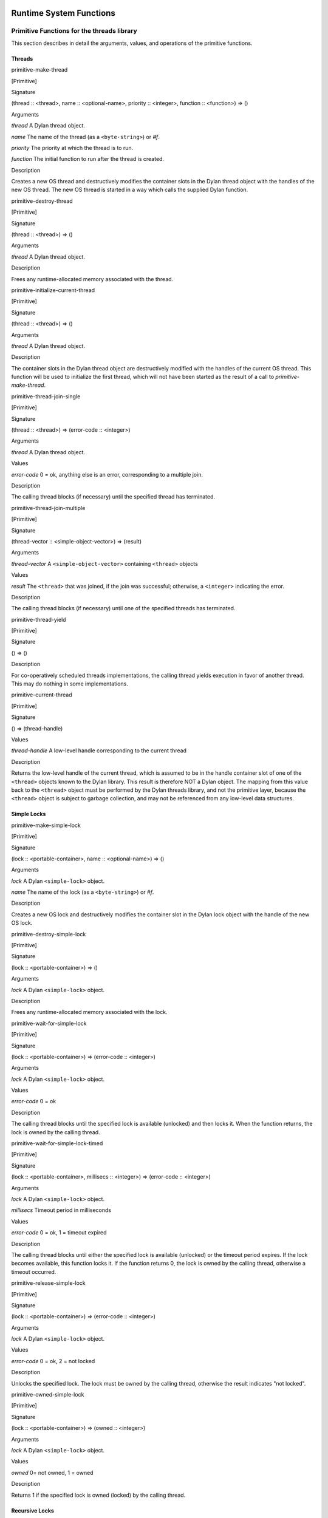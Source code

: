 Runtime System Functions
************************

Primitive Functions for the threads library
===========================================

This section describes in detail the arguments, values, and operations
of the primitive functions.

Threads
-------

primitive-make-thread

[Primitive]

Signature

(thread :: <thread>, name :: <optional-name>, priority :: <integer>, function :: <function>) => ()

Arguments

*thread* A Dylan thread object.

*name* The name of the thread (as a ``<byte-string>``) or *#f*.

*priority* The priority at which the thread is to run.

*function* The initial function to run after the thread is created.

Description

Creates a new OS thread and destructively modifies the container slots
in the Dylan thread object with the handles of the new OS thread. The
new OS thread is started in a way which calls the supplied Dylan
function.

primitive-destroy-thread

[Primitive]

Signature

(thread :: <thread>) => ()

Arguments

*thread* A Dylan thread object.

Description

Frees any runtime-allocated memory associated with the thread.

primitive-initialize-current-thread

[Primitive]

Signature

(thread :: <thread>) => ()

Arguments

*thread* A Dylan thread object.

Description

The container slots in the Dylan thread object are destructively
modified with the handles of the current OS thread. This function will
be used to initialize the first thread, which will not have been started
as the result of a call to *primitive-make-thread*.

primitive-thread-join-single

[Primitive]

Signature

(thread :: <thread>) => (error-code :: <integer>)

Arguments

*thread* A Dylan thread object.

Values

*error-code* 0 = ok, anything else is an error, corresponding to a
multiple join.

Description

The calling thread blocks (if necessary) until the specified thread has
terminated.

primitive-thread-join-multiple

[Primitive]

Signature

(thread-vector :: <simple-object-vector>) => (result)

Arguments

*thread-vector* A ``<simple-object-vector>`` containing ``<thread>`` objects

Values

*result* The ``<thread>`` that was joined, if the join was successful;
otherwise, a ``<integer>`` indicating the error.

Description

The calling thread blocks (if necessary) until one of the specified
threads has terminated.

primitive-thread-yield

[Primitive]

Signature

() => ()

Description

For co-operatively scheduled threads implementations, the calling thread
yields execution in favor of another thread. This may do nothing in
some implementations.

primitive-current-thread

[Primitive]

Signature

() => (thread-handle)

Values

*thread-handle* A low-level handle corresponding to the current thread

Description

Returns the low-level handle of the current thread, which is assumed to
be in the handle container slot of one of the ``<thread>`` objects known
to the Dylan library. This result is therefore NOT a Dylan object. The
mapping from this value back to the ``<thread>`` object must be performed
by the Dylan threads library, and not the primitive layer, because the
``<thread>`` object is subject to garbage collection, and may not be
referenced from any low-level data structures.

Simple Locks
------------

primitive-make-simple-lock

[Primitive]

Signature

(lock :: <portable-container>, name :: <optional-name>) => ()

Arguments

*lock* A Dylan ``<simple-lock>`` object.

*name* The name of the lock (as a ``<byte-string>``) or *#f*.

Description

Creates a new OS lock and destructively modifies the container slot in
the Dylan lock object with the handle of the new OS lock.

primitive-destroy-simple-lock

[Primitive]

Signature

(lock :: <portable-container>) => ()

Arguments

*lock* A Dylan ``<simple-lock>`` object.

Description

Frees any runtime-allocated memory associated with the lock.

primitive-wait-for-simple-lock

[Primitive]

Signature

(lock :: <portable-container>) => (error-code :: <integer>)

Arguments

*lock* A Dylan ``<simple-lock>`` object.

Values

*error-code* 0 = ok

Description

The calling thread blocks until the specified lock is available
(unlocked) and then locks it. When the function returns, the lock is
owned by the calling thread.

primitive-wait-for-simple-lock-timed

[Primitive]

Signature

(lock :: <portable-container>, millisecs :: <integer>)
=> (error-code :: <integer>)

Arguments

*lock* A Dylan ``<simple-lock>`` object.

*millisecs* Timeout period in milliseconds

Values

*error-code* 0 = ok, 1 = timeout expired

Description

The calling thread blocks until either the specified lock is available
(unlocked) or the timeout period expires. If the lock becomes available,
this function locks it. If the function returns 0, the lock is owned by
the calling thread, otherwise a timeout occurred.

primitive-release-simple-lock

[Primitive]

Signature

(lock :: <portable-container>) => (error-code :: <integer>)

Arguments

*lock* A Dylan ``<simple-lock>`` object.

Values

*error-code* 0 = ok, 2 = not locked

Description

Unlocks the specified lock. The lock must be owned by the calling
thread, otherwise the result indicates "not locked".

primitive-owned-simple-lock

[Primitive]

Signature

(lock :: <portable-container>) => (owned :: <integer>)

Arguments

*lock* A Dylan ``<simple-lock>`` object.

Values

*owned* 0= not owned, 1 = owned

Description

Returns 1 if the specified lock is owned (locked) by the calling thread.

Recursive Locks
---------------

primitive-make-recursive-lock

[Primitive]

Signature

(lock :: <portable-container>, name :: <optional-name>) => ()

Arguments

*lock* A Dylan ``<recursive-lock>`` object.

*name* The name of the lock (as a ``<byte-string>``) or *#f*.

Description

Creates a new OS lock and destructively modifies the container slot in
the Dylan lock object with the handle of the new OS lock.

primitive-destroy-recursive-lock

[Primitive]

Signature

(lock :: <portable-container>) => ()

Arguments

*lock* A Dylan``<recursive-lock>`` object.

Description

Frees any runtime-allocated memory associated with the lock.

primitive-wait-for-recursive-lock

[Primitive]

Signature

(lock :: <portable-container>) => (error-code :: <integer>)

Arguments

*lock* A Dylan ``<recursive-lock>`` object.

Values

*error-code* 0 = ok

Description

The calling thread blocks until the specified lock is available
(unlocked or already locked by the calling thread). When the lock
becomes available, this function claims ownership of the lock and
increments the lock count. When the function returns, the lock is
owned by the calling thread.

primitive-wait-for-recursive-lock-timed

[Primitive]

Signature

(lock :: <portable-container>, millisecs :: <integer>)
=> (error-code :: <integer>)

Arguments

*lock* A Dylan ``<recursive-lock>`` object.

*millisecs* Timeout period in milliseconds

Values

*error-code* 0 = ok, 1 = timeout expired

Description

The calling thread blocks until the specified lock is available
(unlocked or already locked by the calling thread). If the lock
becomes available, this function claims ownership of the lock,
increments an internal lock count, and returns 0. If a timeout
occurs, the function leaves the lock unmodified and returns 1.

primitive-release-recursive-lock

[Primitive]

Signature

(lock :: <portable-container>) => (error-code :: <integer>)

Arguments

*lock* A Dylan``<recursive-lock>`` object.

Values

*error-code* 0 = ok, 2 = not locked

Description

Checks that the lock is owned by the calling thread, and returns 2 if
not. If the lock is owned, its internal count is decremented by 1. If
the count is then zero, the lock is then released.

primitive-owned-recursive-lock

[Primitive]

Signature

(lock :: <portable-container>) => (owned :: <integer>)

Arguments

*lock* A Dylan ``<recursive-lock>`` object.

Values

*owned* 0= not owned, 1 = owned

Description

Returns 1 if the specified lock is locked and owned by the calling
thread.

Semaphores
----------

primitive-make-semaphore

[Primitive]

Signature

(lock :: <portable-container>, name :: <optional-name>,
 initial :: <integer>, max :: <integer>) => ()

Arguments

*lock* A Dylan ``<semaphore>`` object.

*name* The name of the lock (as a ``<byte-string>``) or *#f*.

*initial* The initial value for the semaphore count

Description

Creates a new OS semaphore with the specified initial count and
destructively modifies the container slot in the Dylan lock object with
the handle of the new OS semaphore.

primitive-destroy-semaphore

[Primitive]

Signature

(lock :: <portable-container>) => ()

Arguments

*lock* A Dylan ``<semaphore>`` object.

Description

Frees any runtime-allocated memory associated with the semaphore.

primitive-wait-for-semaphore

[Primitive]

Signature

(lock :: <portable-container>) => (error-code :: <integer>)

Arguments

*lock* A Dylan ``<semaphore>`` object.

Values

*error-code* 0 = ok

Description

The calling thread blocks until the internal count of the specified
semaphore becomes greater than zero. It then decrements the semaphore
count.

primitive-wait-for-semaphore-timed

[Primitive]

Signature

(lock :: <portable-container>, millisecs :: <integer>)
=> (error-code :: <integer>)

Arguments

*lock* A Dylan ``<semaphore>`` object.

*millisecs* Timeout period in milliseconds

Values

*error-code* 0 = ok, 1 = timeout expired

Description

The calling thread blocks until either the internal count of the
specified semaphore becomes greater than zero or the timeout period
expires. In the former case, the function decrements the semaphore count
and returns 0. In the latter case, the function returns 1.

primitive-release-semaphore

[Primitive]

Signature

(lock :: <portable-container>) => (error-code :: <integer>)

Arguments

*lock* A Dylan ``<semaphore>`` object.

Values

*error-code* 0 = ok, 3 = count exceeded

Description

This function checks that internal count of the semaphore is not at its
maximum limit, and returns 3 if the test fails. Otherwise the internal
count is incremented.

Notifications
-------------

primitive-make-notification

[Primitive]

Signature

(notification :: <portable-container>, name :: <optional-name>) => ()

Arguments

*notification* A Dylan <*notification>* object.

*name* The name of the notification (as a ``<byte-string>``) or *#f*.

Description

Creates a new OS notification (condition variable) and destructively
modifies the container slot in the Dylan lock object with the handle of
the new OS notification.

primitive-destroy-notification

[Primitive]

Signature

(notification :: <portable-container>) => ()

Arguments

*notification* A Dylan ``<notification>`` object.

Description

Frees any runtime-allocated memory associated with the notification.

primitive-wait-for-notification

[Primitive]

Signature

(notification :: <portable-container>, lock :: <portable-container>)
=> (error-code :: <integer>)

Arguments

*notification* A Dylan ``<notification>`` object.

*lock* A Dylan ``<simple-lock>`` object.

Values

*error-code* 0 = ok, 2 = not locked, 3 = other error

Description

The function checks that the specified lock is owned by the calling
thread, and returns 2 if the test fails. Otherwise, the calling thread
atomically releases the lock and then blocks, waiting to be notified of
the condition represented by the specified notification. When the
calling thread is notified of the condition, the function reclaims
ownership of the lock, blocking if necessary, before returning 0.

primitive-wait-for-notification-timed

[Primitive]

Signature

(notification :: <portable-container>, lock :: <portable-container>,
 millisecs :: <integer>) => (error-code :: <integer>)

Arguments

*notification* A Dylan ``<notification>`` object.

*lock* A Dylan ``<simple-lock>`` object.

*millisecs* Timeout period in milliseconds

Values

*error-code* 0 = ok, 1 = timeout, 2 = not locked, 3 = other error

Description

The function checks that the specified lock is owned by the calling
thread, and returns 2 if the test fails. Otherwise, the calling thread
atomically releases the lock and then blocks, waiting to be notified of
the condition represented by the specified notification, or for the
timeout period to expire. The function then reclaims ownership of the
lock, blocking indefinitely if necessary, before returning either 0 or 1
to indicate whether a timeout occurred.

primitive-release-notification

[Primitive]

Signature

(notification :: <portable-container>, lock :: <portable-container>)
=> (error-code :: <integer>)

Arguments

*notification* A Dylan ``<notification>`` object.

*lock* A Dylan ``<simple-lock>`` object.

Values

*error-code* 0 = ok, 2 = not locked

Description

If the calling thread does not own the specified lock, the function
returns the error value 2. Otherwise, the function releases the
specified notification, notifying another thread that is blocked waiting
for the notification to occur. If more than one thread is waiting for
the notification, it is unspecified which thread is notified. If no
threads are waiting, then the release has no effect.

primitive-release-all-notification

[Primitive]

Signature

(notification :: <portable-container>, lock :: <portable-container>)
=> (error-code :: <integer>)

Arguments

*notification* A Dylan ``<notification>`` object.

*lock* A Dylan ``<simple-lock>`` object.

Values

*error-code* 0 = ok, 2 = not locked

Description

If the calling thread does not own the specified lock, the function
returns the error value 2. Otherwise, the function releases the
specified notification, notifying all other threads that are blocked
waiting for the notification to occur. If no threads are waiting, then
the release has no effect.

Timers
------

primitive-sleep

[Primitive]

Signature

(millisecs :: <integer>) => ()

Arguments

*millisecs* Time interval in milliseconds

Description

This function causes the calling thread to block for the specified time
interval.

Thread Variables
----------------

primitive-allocate-thread-variable

[Primitive]

Signature

(initial-value) => (handle-on-variable)

Arguments

*initial-value* A Dylan object that is to be the initial value of the
fluid variable.

Values

*handle-on-variable* An OS handle on the fluid variable, to be stored
as the immediate value of the variable. Variable reading and assignment
will indirect through this handle. The handle is not a Dylan object.

Description

This function creates a new thread-local variable handle, and assigns
the specified initial value to the location indicated by the handle. The
function must arrange to assign the initial value to the thread-local
location associated with all other existing threads, too. The function
must also arrange that whenever a new thread is subsequently created, it
also has its thread-local location indicated by the handle set to the
initial value.

Simple Runtime Primitives
=========================

.. c:function:: D primitive_allocate(int size)

    This is the interface to the memory allocator which might be dependent
    on the garbage collector. It takes a size in bytes as a parameter, and
    returns some freshly allocated memory which the run-time system knows
    how to memory-manage.

.. c:function:: D primitive_byte_allocate(int word-size, int byte-size)

    This is built on the same mechanism as `primitive_allocate`:c:func:,
    but it is specifically designed for allocating objects which have Dylan
    slots, but also have a repeated slot of byte-sized elements, such as a
    byte string, or a byte vector. It takes two parameters, a size in ‘words’
    for the object slots (e.g., one for ‘class’ and a second for ‘size’),
    followed by the number of bytes for the vector. The value returned from
    the primitive is the freshly allocated memory making up the string.

.. c:function:: D primitive_fill_E_ (D storage[], int size, D value)

    (The odd name is a result of name mangling from ``primitive-fill!``).
    This takes a Dylan object (or a pointer to the middle of one), a size,
    and a value. It inserts the value into as many slots as are specified by
    *size*.

.. c:function:: D primitive_replace_E_ (D dst[], D src[], int size)

    (See `primitive_fill_E_`:c:func: re. name). This copies from the source
    vector into the destination vector as many values as are specified in
    the *size* parameter.

.. c:function:: D primitive_replace_vector_E_ (SOV* dest, SOV* source)

    This is related to `primitive_replace_E_`:c:func:, except that the two
    arguments are guaranteed to be simple object vectors, and they are
    self-sizing. It takes two parameters, ‘dest’, and ‘source’, and the data
    from ‘source’ is copied into ‘dest’. ‘Dest’ is returned.

.. c:function:: D primitive_allocate_vector (int size)

    This is related to `primitive_allocate`:c:func:, except that it takes
    a ‘size’ argument, which is the size of repeated slots in a simple object
    vector (SOV). An object which is big enough to hold the specified indices
    is allocated, and appropriately initialized, so that the ‘class’ field
    shows that it is an SOV, and the ‘size’ field shows how big it is.

.. c:function:: D primitive_copy_vector(D vector)

    This takes a SOV as a parameter, and allocates a fresh SOV of the same
    size. It copies all the data that was supplied from the old one to the
    new one, and returns the new one.

.. c:function:: D primitive_initialize_vector_from_buffer (SOV * vector, int size, D* buffer)

    This primitive takes a pre-existing vector, and copies data into it from
    a buffer so as to initialize an SOV. The primitive takes a SOV to be
    updated, a ‘size’ parameter (the specified size of the SOV), and a
    pointer to a buffer which will supply the necessary data. The class and
    size values for the new SOV are set, and the data written to the rest of
    the SOV. The SOV is returned.

.. c:function:: D primitive_make_string(char * string)

   This takes as a parameter a ‘C’ string with is zero-terminated, and
   returns a Dylan string with the same data inside it.

.. c:function:: D primitive_continue_unwind ()

   This is used as the last thing to be done at the end of an
   unwind-protect cleanup. It is responsible for determining why the
   cleanup is being called, and thus taking appropriate action afterwards.

   It handles 2 basic cases:

   -  a non-local exit
   -  a normal unwind-protect

   In the first case we wish to transfer control back to some other
   location, but there is a cleanup that needs to be done first. In this
   case there will be an unwind-protect frame on the stack which contains a
   marker to identify the target of the non-local exit. Control can thus be
   transferred, possibly invoking another unwind-protect on the way.

   Alternatively, no transfer of control may be required, and
   unwind-protect can proceed normally. As a result of evaluating our
   protected forms, the multiple values of these forms are stored in the
   unwind-protect frame. These values are put back in the multiple values
   area, and control is returned.

.. c:function:: D primitive_nlx (Bind_exit_frame* target, SOV* arguments)

    This takes two parameters: a bind-exit frame which is put on the stack
    whenever a bind-exit frame is bound, and an SOV of the multiple values
    that we wish to return to that bind-exit point. We then step to the
    bind-exit frame target, while checking to see if there are any
    intervening unwind-protect frames. If there are, we put the marker for
    our ultimate destination into the unwind-protect frame that has been
    detected on the stack between us and our destination. The multiple
    values we wish to return are put into the unwind-protect frame. The
    relevant cleanup code is invoked, and at the end of this a
    `primitive_continue_unwind`:c:func: should be called. This should
    detect that there is further to go, and insert the multiple values
    into any intervening frames.

.. c:function:: D primitive_inlined_nlx (Bind_exit_frame* target, D first_argument)

    This is similar to `primitive_nlx`:c:func:, except that it is used when the
    compiler has been able to gain more information about the circumstances
    in which the non-local-exit call is happening. In particular it is used
    when it is possible to in-line the call, so that the multiple values
    that are being passed are known to be in the multiple values area,
    rather than having been created as an SOV. An SOV has to be built up
    from these arguments.

.. c:function:: D* primitive_make_box(D object)

    A box is a value-cell that is used for closed-over variables which are
    subject to assignment. The function takes a Dylan object, and returns a
    value-cell box which contains the object. The compiler deals with the
    extra level of indirection needed to get the value out of the box.

.. c:function:: D* primitive_make_environment(int size, …)

    This is the function which makes the vector which is used in a closure.
    The arguments to this are either boxes, or normal Dylan objects. This
    takes an argument of ‘size’ for the initial arguments to be closed over,
    plus the arguments themselves. ‘Size’ arguments are built up into an SOV
    which is used as an environment.

Entry Point Functions
=====================

.. c:function:: D xep_0 (FN* function, int argument_count)
.. c:function:: D xep_1 (FN* function, int argument_count)
.. c:function:: D xep_2 (FN* function, int argument_count)
.. c:function:: D xep_3 (FN* function, int argument_count)
.. c:function:: D xep_4 (FN* function, int argument_count)
.. c:function:: D xep_5 (FN* function, int argument_count)
.. c:function:: D xep_6 (FN* function, int argument_count)
.. c:function:: D xep_7 (FN* function, int argument_count)
.. c:function:: D xep_8 (FN* function, int argument_count)
.. c:function:: D xep_9 (FN* function, int argument_count)

    These are the XEP entry-point handlers for those Dylan functions which
    do not accept optional parameters. Each Dylan function has an external
    (safe) entry point with full checking. After checking, this calls the
    internal entry point, which is the most efficient available.

    The compiler itself only ever generates code for the internal entry
    point. Any value put into the external entry point field of an object is
    a shared value provided by the runtime system. If the function takes no
    parameters, the value will be ``xep0``; if it takes a single required
    parameter it will be ``xep1``, and so on. There are values available for
    ``xep0`` to ``xep9``. For more than nine required parameters, the
    `xep`:c:func: function is used.

.. c:function:: xep (FN* function, int argument_count, …)

    If the function takes more than nine required parameters, then the
    function will simply be called ``xep``, the general function which will
    work in all such cases. The arguments are passed as ‘varargs’. This
    function will check the number of arguments, raising an error if it is
    wrong. It then sets the calling convention for calling the internal
    entry point. This basically means that the function register is
    appropriately set, and the implementation ‘mlist’ parameter is set to
    ``#f``.

.. c:function:: D optional_xep (FN* function, int argument_count, …)

    This function is used as the XEP code for any Dylan function which has
    optional parameters. In this case, the external entry point conventions
    do not require the caller to have any knowledge of where the optionals
    start. The XEP code is thus responsible for separating the code into
    those which are required parameters, to be passed via the normal machine
    conventions, and those which are optionals. to be passed as a Dylan SOV.
    If the function object takes keywords, all the information about which
    keywords are accepted is stored in the function itself. The vector of
    optional parameters is scanned by the XEP code to see if any appropriate
    ones have been supplied. If one is found, then the associated value is
    taken and used as an implicit parameter to the internal entry point. If
    a value is not supplied, then a suitable default parameter which is
    stored inside the function object is passed instead.

.. c:function:: D gf_xep_0(FN* function, int argument_count)
.. c:function:: D gf_xep_1(FN* function, int argument_count)
.. c:function:: D gf_xep_2(FN* function, int argument_count)
.. c:function:: D gf_xep_3(FN* function, int argument_count)
.. c:function:: D gf_xep_4(FN* function, int argument_count)
.. c:function:: D gf_xep_5(FN* function, int argument_count)
.. c:function:: D gf_xep_6(FN* function, int argument_count)
.. c:function:: D gf_xep_7(FN* function, int argument_count)
.. c:function:: D gf_xep_8(FN* function, int argument_count)
.. c:function:: D gf_xep_9(FN* function, int argument_count)

    These primitives are similar to `xep_0`:c:func: through `xep_9`:c:func:,
    but deal with the entry points for generic functions. Generic functions
    do not require the ‘mlist’ parameter to be set, so a special optimized
    entry point is provided. These versions are for 0 - 9 required
    parameters.  These functions call the internal entry point.

.. c:function:: D gf_xep (FN* function, int argument_count, …)

    This primitive is similar to `xep`:c:func:, but deals with the entry
    points for generic functions. Generic functions do not require the
    ‘mlist’ parameter to be set, so a special optimized entry point is
    provided. This is the general version for functions which do not
    take optional arguments. This function calls the internal entry point.

.. c:function:: D gf_optional_xep (FN* function, int argument_count, …)

    This is used for all generic functions which take optional arguments.
    This function calls the internal entry point.

.. c:function:: D primitive_basic_iep_apply (FN* f, int argument_count, D a[])

    This is used to call internal entry points. It takes three parameters: a
    Dylan function object (where the iep is stored in a slot), an argument
    count of the number of arguments that we are passing to the iep, and a
    vector of all of these arguments. This is a ‘basic’ IEP apply because is
    does no more than check the argument count, and call the IEP with the
    appropriate number of Dylan parameters. It does not bother to set any
    implementation parameters. Implementation parameters which could be set
    in by other primitives are ‘function’, and a ‘mlist’ (the list of
    next-methods) . Not all IEPs care about the ‘function’ or ‘mlist’
    parameters, but when the compiler calls `primitive_basic_iep_apply`:c:func:,
    it has to make sure that any necessary ‘function’ or ‘mlist’ parameters
    have been set up.

.. c:function:: D primitive_iep_apply (FN* f, int argument_count, D a[])

    This is closely related to `primitive_basic_iep_apply`:c:func:. It takes
    the same number of parameters, but it sets the explicit,
    implementation-dependent function parameter which is usually set to the
    first argument, and also sets the ‘mlist’ argument to ‘false’. This is
    the normal case when a method object is being called directly, rather
    than as part of a generic function.

.. c:function:: D primitive_xep_apply (FN* f, int argument_count, D a[])

    This is a more usual usage of apply, i.e., the standard Dylan calling
    convention being invoked by *apply*. It takes three parameters: the
    Dylan function to be called, the number of arguments being passed, and a
    vector containing all those arguments. This primitive relates to the
    external entry point for the function, and guarantees full type checking
    and argument count checking. This primitive does all that is necessary
    to conform with the xep calling convention of Dylan: i.e., it sets the
    ‘function’ parameter, it sets the argument count, and then calls the XEP
    for the function.

Compiler Primitives
*******************

General Primitives
==================

primitive-make-box

[Primitive]

Signature

(object :: <object>) => <object>

primitive-allocate

[Primitive]

Signature

(size :: <raw-small-integer>) => <object>)

primitive-byte-allocate

[Primitive]

Signature

(word-size :: <raw-small-integer>, byte-size :: <raw-small-integer>) =>
<object>)

primitive-make-environment

[Primitive]

Signature

(size :: <raw-small-integer>) => <object>

primitive-copy-vector

[Primitive]

Signature

(vector :: <object>) => <object>

primitive-make-string

[Primitive]

Signature

(vector :: <raw-c-char\*>) => <raw-c-char\*>

primitive-function-code

[Primitive]

Signature

(function :: <object>) => <object>

primitive-function-environment

[Primitive]

Signature

(function :: <object>) => <object>

Low-Level Apply Primitives
==========================

primitive-xep-apply

[Primitive]

Signature

(function :: <object>, buffer-size :: <raw-small-integer>, buffer ::
<object>) => :: <object>

primitive-iep-apply

[Primitive]

Signature

(function :: <object>, buffer-size :: <raw-small-integer>, buffer ::
<object>) => <object>)

primitive-true?

[Primitive]

Signature

(value :: <raw-small-integer>) => <object>

Description

This primitive returns Dylan true if *value* is non-zero, and false if
*value* is zero.

primitive-false?

[Primitive]

Signature

(value :: <raw-small-integer>) => <object>

Description

This is the complement of *primitive-true?*, returning *#t* if the
value is 0, *#f* otherwise.

primitive-equals?

[Primitive]

Signature

(x :: <object>, y :: <object>) => <raw-c-int>

primitive-continue-unwind

[Primitive]

Signature

() => <object>

primitive-nlx

[Primitive]

Signature

(bind-exit-frame :: <raw-c-void\*>, args :: <raw-c-void\*>) =>
<raw-c-void>

primitive-inlined-nlx

[Primitive]

Signature

(bind-exit-frame :: <raw-c-void\*>, first-argument :: <raw-c-void\*>) =>
<raw-c-void>

rimitive-variable-lookup

[Primitive]

Signature

(variable-pointer :: <raw-c-void\*>) => <raw-c-void\*>

primitive-variable-lookup-setter

[Primitive]

Signature

(value :: <raw-c-void\*>, variable-pointer :: <raw-c-void\*>) =>
<raw-c-void\*>

Integer Primitives
==================

primitive-int?

[Primitive]

Signature

(x :: <object>) => <raw-small-integer>

primitive-address-equals?

[Primitive]

Signature

(x :: <raw-address>, y :: <raw-address>) => <raw-address>

primitive-address-add

[Primitive]

Signature

(x :: <raw-address>, y :: <raw-address>) => <raw-address>

primitive-address-subtract

[Primitive]

Signature

(x :: <raw-address>, y :: <raw-address>) => <raw-address>

primitive-address-multiply

[Primitive]

Signature

(x :: <raw-address>, y :: <raw-address>) => <raw-address>

primitive-address-left-shift

[Primitive]

Signature

(x :: <raw-address>, y :: <raw-address>) => <raw-address>

primitive-address-right-shift

[Primitive]

Signature

(x :: <raw-address>, y :: <raw-address>) => <raw-address>

primitive-address-not

[Primitive]

Signature

(x :: <raw-address>) => <raw-address>

primitive-address-and

[Primitive]

Signature

(x :: <raw-address>, y :: <raw-address>) => <raw-address>

primitive-address-or

[Primitive]

Signature

(x :: <raw-address>, y :: <raw-address>) => <raw-address>

primitive-small-integer-equals?

[Primitive]

Signature

(x :: <raw-small-integer>, y :: <raw-small-integer>) =>
<raw-small-integer>

primitive-small-integer-not-equals?

[Primitive]

Signature

(x :: <raw-small-integer>, y :: <raw-small-integer>) =>
<raw-small-integer>

primitive-small-integer-less-than?

[Primitive]

Signature

(x :: <raw-small-integer>, y :: <raw-small-integer>) =>
<raw-small-integer>

primitive-small-integer-greater-than?

[Primitive]

Signature

(x :: <raw-small-integer>, y :: <raw-small-integer>) =>
<raw-small-integer>

primitive-small-integer-greater-than-or-equal?

[Primitive]

Signature

(x :: <raw-small-integer>, y :: <raw-small-integer>) =>
<raw-small-integer>

primitive-small-integer-negate

[Primitive]

Signature

(x :: <raw-small-integer>) => <raw-small-integer>

primitive-small-integer-add

[Primitive]

Signature

(x :: <raw-small-integer>, y :: <raw-small-integer>) =>
<raw-small-integer>

primitive-small-integer-subtract

[Primitive]

Signature

(x :: <raw-small-integer>, y :: <raw-small-integer>) =>
<raw-small-integer>

primitive-small-integer-multiply

[Primitive]

Signature

(x :: <raw-small-integer>, y :: <raw-small-integer>) =>
<raw-small-integer>

primitive-small-integer-divide

[Primitive]

Signature

(x :: <raw-small-integer>, y :: <raw-small-integer>) =>
<raw-small-integer>

primitive-small-integer-modulo

[Primitive]

Signature

(x :: <raw-small-integer>, y :: <raw-small-integer>) =>
<raw-small-integer>

primitive-small-integer-left-shift

[Primitive]

Signature

(x :: <raw-small-integer>, y :: <raw-small-integer>) =>
<raw-small-integer>

primitive-small-integer-right-shift

[Primitive]

Signature

(x :: <raw-small-integer>, y :: <raw-small-integer>) =>
<raw-small-integer>

primitive-small-integer-not

[Primitive]

Signature

(x :: <raw-small-integer>) => <raw-small-integer>

primitive-small-integer-and

[Primitive]

Signature

(x :: <raw-small-integer>, y :: <raw-small-integer>) =>
<raw-small-integer>

primitive-small-integer-or

[Primitive]

Signature

(x :: <raw-small-integer>, y :: <raw-small-integer>) =>
<raw-small-integer>

primitive-small-integer-xor

[Primitive]

Signature

(x :: <raw-small-integer>, y :: <raw-small-integer>) =>
<raw-small-integer>

In addition to the small-integer operators above, there are also
definitions for three other integer types, defined in the same manner.
The following table summarizes the relationship between these types and
Dylan primitives.

Integer Types and Dylan Primitives
                                  
+------------------+---------------------------+----------------------------------+
| General Variety  | Class of Primitive        | Value of *type* in Primitive     |
| of Integer       | Parameters and Return     | Name primitive-*type*-*operator* |
|                  | Values                    |                                  |
+==================+===========================+==================================+
| Small Integer    | ``<raw-small-integer>``   | *small-integer*                  |
+------------------+---------------------------+----------------------------------+
| Big Integer      | ``<raw-big-integer>``     | *big-integer*                    |
+------------------+---------------------------+----------------------------------+
| Machine Integer  | ``<raw-machine-integer>`` | *machine-integer*                |
+------------------+---------------------------+----------------------------------+
| Unsigned Machine | ``<raw-unsigned-machine-  | *unsigned-machine-integer*       |
| Integer          | integer>``                |                                  |
+------------------+---------------------------+----------------------------------+

Float Primitives
================

primitive-decoded-bits-as-single-float

[Primitive}

Signature

(sign :: <raw-small-integer>, exponent :: <raw-small-integer>,
 significand :: <raw-small-integer>) => <raw-single-float>)

primitive-bits-as-single-float

[Primitive]

Signature

(x :: <raw-small-integer>) => <raw-single-float>

Description

Uses a custom emitter to map to a call to a function called
*integer\_to\_single\_float* in the runtime system.

primitive-single-float-as-bits

[Primitive]

Signature

(x :: <raw-single-float>) => <raw-small-integer>

Description

Uses a custom emitter to map to a call to a function called
*single\_float\_to\_integer* in the runtime system.

primitive-single-float-equals?

[Primitive]

Signature

(x :: <raw-single-float>, y :: <raw-single-float>) => <raw-c-int>

primitive-single-float-not-equals?

[Primitive]

Signature

(x :: <raw-single-float>, y :: <raw-single-float>) => <raw-c-int>

primitive-single-float-less-than?

[Primitive]

Signature

(x :: <raw-single-float>, y :: <raw-single-float>) => <raw-c-int>

primitive-single-float-less-than-or-equal?

[Primitive]

Signature

(x :: <raw-single-float>, y :: <raw-single-float>) => <raw-c-int>

primitive-single-float-greater-than?

[Primitive]

Signature

(x :: <raw-single-float>, y :: <raw-single-float>) => <raw-c-int>

primitive-single-float-greater-than-or-equal?

[Primitive]

Signature

(x :: <raw-single-float>, y :: <raw-single-float>) => <raw-c-int>

primitive-single-float-negate

[Primitive]

Signature

(x :: <raw-single-float>) => <raw-single-float>

primitive-single-float-add

[Primitive]

Signature

(x :: <raw-single-float>, y :: <raw-single-float>) => <raw-single-float>

primitive-single-float-subtract

[Primitive]

Signature

(x :: <raw-single-float>, y :: <raw-single-float>) => <raw-single-float>

primitive-single-float-multiply

[Primitive]

Signature

(x :: <raw-single-float>, y :: <raw-single-float>) => <raw-single-float>

primitive-single-float-divide

[Primitive]

Signature

(x :: <raw-single-float>, y :: <raw-single-float>) => <raw-single-float>

primitive-single-float-unary-divide

[Primitive]

Signature

(x :: <raw-single-float>>) => <raw-single-float>

Accessor Primitives
===================

primitive-element

[Primitive]

Signature

(array :: <object>, index :: <raw-small-integer>) => <object>

Description

This is used for de-referencing slots in the middle of Dylan objects,
and thus potentially invokes read-barrier code. It takes two parameters:
a Dylan object, and an index which is the ‘word’ index into the object.
It returns the Dylan value found in that corresponding slot.

primitive-element-setter

[Primitive]

Signature

(new-value :: <object>, array :: <object>, index :: <raw-small-integer>)
=> <object>

Description

This is the assignment operator corresponding to *primitive-element*,
which is used to change the value of a Dylan slot. This takes an extra
initial parameter which is the new value to put into the object. The new
value is stored in the appropriate object at the given index.

primitive-byte-element

[Primitive]

Signature

(array <object>, base-index :: <raw-small-integer>, byte-offset ::
<raw-small-integer>) => <raw-c-char>

Description

This is similar to *primitive-element*, but deals with byte vectors. It
takes a new value and a Dylan object, along with a base offset and a
byte offset. The base offset, expressed in words, and the byte offset,
expressed in bytes, are added, and the byte found at that location is
returned.

primitive-byte-element-setter

[Primitive]

Signature

(new-value :: <raw-c-char>) array :: <object>, base-index ::
<raw-small-integer>,  byte-offset :: <raw-small-integer>) => <raw-c-char>

Description

This is the corresponding setter for *primitive-byte-element*.

primitive-fill!

[Primitive]

Signature

(array :: <object>, size :: <raw-small-integer>, value :: <object>) =>
<object>

primitive-replace!

[Primitive]

Signature

(new-array :: <object>, array :: <object>, size :: <raw-small-integer>)
=> <object>

primitive-replace-bytes!

[Primitive]

Signature

(dst :: <raw-c-void\*>, src :: <raw-c-void\*>, size :: <raw-c-int>) =>
<raw-c-void>

The following primitives, named *primitive-* *type* *-at* and
*primitive-* *type* *-at-setter* load or store, respectively, a value of
the designated *type* at the specified address.

primitive-untyped-at

[Primitive]

Signature

(address :: <raw-pointer>) => <raw-untyped>

primitive-untyped-at-setter

[Primitive]

Signature

(new-value :: <raw-untyped>, address :: <raw-pointer>) => <raw-untyped>

primitive-pointer-at

[Primitive]

Signature

(address :: <raw-pointer>) => <raw-pointer>

primitive-pointer-at-setter

[Primitive]

Signature

(new-value :: <raw-pointer>, address :: <raw-pointer>) => <raw-pointer>

primitive-byte-character-at

[Primitive]

Signature

(address :: <raw-pointer>) => <raw-byte-character>

primitive-byte-character-at-setter

[Primitive]

Signature

(new-value :: <raw-byte-character>, address :: <raw-pointer>) =>
<raw-byte-character>

primitive-small-integer-at

[Primitive]

Signature

(address :: <raw-pointer>) => <raw-small-integer>

primitive-small-integer-at-setter

[Primitive]

Signature

(new-value :: <raw-small-integer>, address :: <raw-pointer>) =>
<raw-small-integer>

primitive-big-integer-at

[Primitive]

Signature

(address :: <raw-pointer>) => <raw-big-integer>

primitive-big-integer-at-setter

[Primitive]

Signature

(new-value :: <raw-big-integer>, address :: <raw-pointer>) =>
<raw-big-integer>

primitive-machine-integer-at

[Primitive]

Signature

(address :: <raw-pointer>) => <raw-machine-integer>

primitive-machine-integer-at-setter

[Primitive]

Signature

(new-value :: <raw-machine-integer>, address :: <raw-pointer>) =>
<raw-machine-integer>

primitive-unsigned-machine-integer-at

[Primitive]

Signature

(address :: <raw-pointer>) => <raw-unsigned-machine-integer>

primitive-unsigned-machine-integer-at-setter

[Primitive]

Signature

(new-value :: <raw-unsigned-machine-integer>, address :: <raw-pointer>)
 => <raw-unsigned-machine-integer>

primitive-single-float-at

[Primitive]

Signature

(address :: <raw-pointer>) => <raw-single-float>

primitive-single-float-at-setter

[Primitive]

Signature

(new-value :: <raw-single-float>, address :: <raw-pointer>) =>
<raw-single-float>

primitive-double-float-at

[Primitive]

Signature

(address :: <raw-pointer>) => <raw-double-float>

primitive-double-float-at-setter

[Primitive]

Signature

(new-value :: <raw-double-float>, address :: <raw-pointer>) =>
<raw-double-float>

primitive-extended-float-at

[Primitive]

Signature

(address :: <raw-pointer>) => <raw-extended-float>

primitive-extended-float-at-setter

[Primitive]

Signature

(new-value :: <raw-extended-float>, address :: <raw-pointer>) =>
<raw-extended-float>

primitive-signed-8-bit-integer-at

[Primitive]

Signature

(address :: <raw-pointer>) => <raw-signed-8-bit-integer>

primitive-signed-8-bit-integer-at-setter

[Primitive]

Signature

(new-value :: <raw-signed-8-bit-integer>, address :: <raw-pointer>)
 => <raw-signed-8-bit-integer>

primitive-unsigned-8-bit-integer-at

[Primitive]

Signature

(address :: <raw-pointer>) => <raw-unsigned-8-bit-integer>

primitive-unsigned-8-bit-integer-at-setter

[Primitive]

Signature

(new-value :: <raw-unsigned-8-bit-integer>, address :: <raw-pointer>)
 => <raw-unsigned-8-bit-integer>

primitive-signed-16-bit-integer-at

[Primitive]

Signature

(address :: <raw-pointer>) => <raw-signed-16-bit-integer>

primitive-signed-16-bit-integer-at-setter

[Primitive]

Signature

(new-value :: <raw-signed-16-bit-integer>, address :: <raw-pointer>)
 => <raw-signed-16-bit-integer>

primitive-unsigned-16-bit-integer-at

[Primitive]

Signature

(address :: <raw-pointer>) => <raw-unsigned-16-bit-integer>

primitive-unsigned-16-bit-integer-at-setter

[Primitive]

Signature

(new-value :: <raw-unsigned-16-bit-integer>, address :: <raw-pointer>)
 => <raw-unsigned-16-bit-integer>

primitive-signed-32-bit-integer-at

[Primitive]

Signature

(address :: <raw-pointer>) => <raw-signed-32-bit-integer>

primitive-signed-32-bit-integer-at-setter

[Primitive]

Signature

(new-value :: <raw-signed-32-bit-integer>, address :: <raw-pointer>)
 => <raw-signed-32-bit-integer>

primitive-unsigned-32-bit-integer-at

[Primitive]

Signature

(address :: <raw-pointer>) => <raw-unsigned-32-bit-integer>

primitive-unsigned-32-bit-integer-at-setter

[Primitive]

Signature

(new-value :: <raw-unsigned-32-bit-integer>, address :: <raw-pointer>)
 => <raw-unsigned-32-bit-integer>

primitive-signed-64-bit-integer-at

[Primitive]

Signature

(address :: <raw-pointer>) => <raw-signed-64-bit-integer>

primitive-signed-64-bit-integer-at-setter

[Primitive]

Signature

(new-value :: <raw-signed-64-bit-integer>, address :: <raw-pointer>)
 => <raw-signed-64-bit-integer>

primitive-unsigned-64-bit-integer-at

[Primitive]

Signature

(address :: <raw-pointer>) => <raw-unsigned-64-bit-integer>

primitive-unsigned-64-bit-integer-at-setter

[Primitive]

Signature

(new-value :: <raw-unsigned-64-bit-integer>, address :: <raw-pointer>)
 => <raw-unsigned-64-bit-integer>

primitive-ieee-single-float-at

[Primitive]

Signature

(address :: <raw-pointer>) => <raw-ieee-single-float>

primitive-ieee-single-float-at-setter

[Primitive]

Signature

(new-value :: <raw-ieee-single-float>, address :: <raw-pointer>) =>
<raw-ieee-single-float>

primitive-ieee-double-float-at

[Primitive]

Signature

(address :: <raw-pointer>) => <raw-ieee-double-float>

primitive-ieee-double-float-at-setter

[Primitive]

Signature

(new-value :: <raw-ieee-double-float>, address :: <raw-pointer>)
 => <raw-ieee-double-float>

primitive-ieee-extended-float-at

[Primitive]

Signature

(address :: <raw-pointer>) => <raw-ieee-extended-float>

primitive-ieee-extended-float-at-setter

[Primitive]

Signature

(new-value :: <raw-ieee-extended-float>, address :: <raw-pointer>)
=> <raw-ieee-extended-float>

